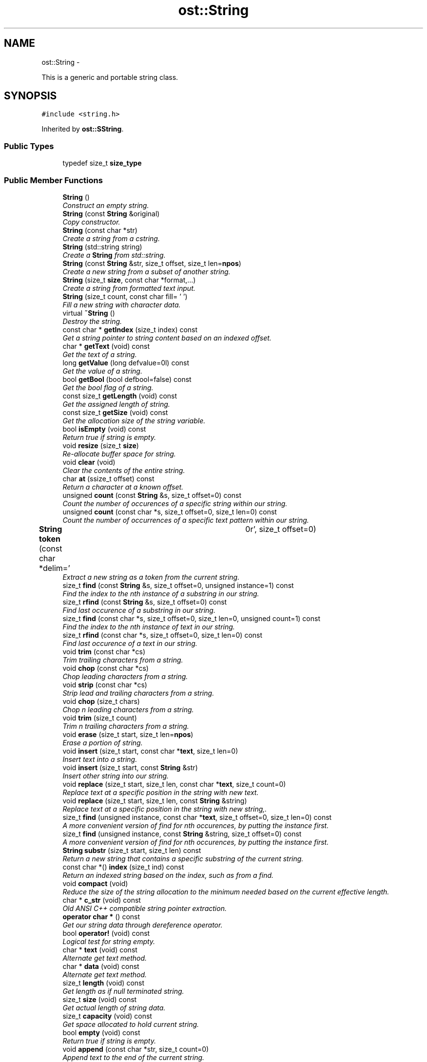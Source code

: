.TH "ost::String" 3 "2 May 2010" "GNU CommonC++" \" -*- nroff -*-
.ad l
.nh
.SH NAME
ost::String \- 
.PP
This is a generic and portable string class.  

.SH SYNOPSIS
.br
.PP
.PP
\fC#include <string.h>\fP
.PP
Inherited by \fBost::SString\fP.
.SS "Public Types"

.in +1c
.ti -1c
.RI "typedef size_t \fBsize_type\fP"
.br
.in -1c
.SS "Public Member Functions"

.in +1c
.ti -1c
.RI "\fBString\fP ()"
.br
.RI "\fIConstruct an empty string. \fP"
.ti -1c
.RI "\fBString\fP (const \fBString\fP &original)"
.br
.RI "\fICopy constructor. \fP"
.ti -1c
.RI "\fBString\fP (const char *str)"
.br
.RI "\fICreate a string from a cstring. \fP"
.ti -1c
.RI "\fBString\fP (std::string string)"
.br
.RI "\fICreate a \fBString\fP from std::string. \fP"
.ti -1c
.RI "\fBString\fP (const \fBString\fP &str, size_t offset, size_t len=\fBnpos\fP)"
.br
.RI "\fICreate a new string from a subset of another string. \fP"
.ti -1c
.RI "\fBString\fP (size_t \fBsize\fP, const char *format,...)"
.br
.RI "\fICreate a string from formatted text input. \fP"
.ti -1c
.RI "\fBString\fP (size_t count, const char fill= ' ')"
.br
.RI "\fIFill a new string with character data. \fP"
.ti -1c
.RI "virtual \fB~String\fP ()"
.br
.RI "\fIDestroy the string. \fP"
.ti -1c
.RI "const char * \fBgetIndex\fP (size_t index) const "
.br
.RI "\fIGet a string pointer to string content based on an indexed offset. \fP"
.ti -1c
.RI "char * \fBgetText\fP (void) const "
.br
.RI "\fIGet the text of a string. \fP"
.ti -1c
.RI "long \fBgetValue\fP (long defvalue=0l) const "
.br
.RI "\fIGet the value of a string. \fP"
.ti -1c
.RI "bool \fBgetBool\fP (bool defbool=false) const "
.br
.RI "\fIGet the bool flag of a string. \fP"
.ti -1c
.RI "const size_t \fBgetLength\fP (void) const "
.br
.RI "\fIGet the assigned length of string. \fP"
.ti -1c
.RI "const size_t \fBgetSize\fP (void) const "
.br
.RI "\fIGet the allocation size of the string variable. \fP"
.ti -1c
.RI "bool \fBisEmpty\fP (void) const "
.br
.RI "\fIReturn true if string is empty. \fP"
.ti -1c
.RI "void \fBresize\fP (size_t \fBsize\fP)"
.br
.RI "\fIRe-allocate buffer space for string. \fP"
.ti -1c
.RI "void \fBclear\fP (void)"
.br
.RI "\fIClear the contents of the entire string. \fP"
.ti -1c
.RI "char \fBat\fP (ssize_t offset) const "
.br
.RI "\fIReturn a character at a known offset. \fP"
.ti -1c
.RI "unsigned \fBcount\fP (const \fBString\fP &s, size_t offset=0) const "
.br
.RI "\fICount the number of occurences of a specific string within our string. \fP"
.ti -1c
.RI "unsigned \fBcount\fP (const char *s, size_t offset=0, size_t len=0) const "
.br
.RI "\fICount the number of occurrences of a specific text pattern within our string. \fP"
.ti -1c
.RI "\fBString\fP \fBtoken\fP (const char *delim=' \\t\\n\\r', size_t offset=0)"
.br
.RI "\fIExtract a new string as a token from the current string. \fP"
.ti -1c
.RI "size_t \fBfind\fP (const \fBString\fP &s, size_t offset=0, unsigned instance=1) const "
.br
.RI "\fIFind the index to the nth instance of a substring in our string. \fP"
.ti -1c
.RI "size_t \fBrfind\fP (const \fBString\fP &s, size_t offset=0) const "
.br
.RI "\fIFind last occurence of a substring in our string. \fP"
.ti -1c
.RI "size_t \fBfind\fP (const char *s, size_t offset=0, size_t len=0, unsigned count=1) const "
.br
.RI "\fIFind the index to the nth instance of text in our string. \fP"
.ti -1c
.RI "size_t \fBrfind\fP (const char *s, size_t offset=0, size_t len=0) const "
.br
.RI "\fIFind last occurence of a text in our string. \fP"
.ti -1c
.RI "void \fBtrim\fP (const char *cs)"
.br
.RI "\fITrim trailing characters from a string. \fP"
.ti -1c
.RI "void \fBchop\fP (const char *cs)"
.br
.RI "\fIChop leading characters from a string. \fP"
.ti -1c
.RI "void \fBstrip\fP (const char *cs)"
.br
.RI "\fIStrip lead and trailing characters from a string. \fP"
.ti -1c
.RI "void \fBchop\fP (size_t chars)"
.br
.RI "\fIChop n leading characters from a string. \fP"
.ti -1c
.RI "void \fBtrim\fP (size_t count)"
.br
.RI "\fITrim n trailing characters from a string. \fP"
.ti -1c
.RI "void \fBerase\fP (size_t start, size_t len=\fBnpos\fP)"
.br
.RI "\fIErase a portion of string. \fP"
.ti -1c
.RI "void \fBinsert\fP (size_t start, const char *\fBtext\fP, size_t len=0)"
.br
.RI "\fIInsert text into a string. \fP"
.ti -1c
.RI "void \fBinsert\fP (size_t start, const \fBString\fP &str)"
.br
.RI "\fIInsert other string into our string. \fP"
.ti -1c
.RI "void \fBreplace\fP (size_t start, size_t len, const char *\fBtext\fP, size_t count=0)"
.br
.RI "\fIReplace text at a specific position in the string with new text. \fP"
.ti -1c
.RI "void \fBreplace\fP (size_t start, size_t len, const \fBString\fP &string)"
.br
.RI "\fIReplace text at a specific position in the string with new string,. \fP"
.ti -1c
.RI "size_t \fBfind\fP (unsigned instance, const char *\fBtext\fP, size_t offset=0, size_t len=0) const "
.br
.RI "\fIA more convenient version of find for nth occurences, by putting the instance first. \fP"
.ti -1c
.RI "size_t \fBfind\fP (unsigned instance, const \fBString\fP &string, size_t offset=0) const "
.br
.RI "\fIA more convenient version of find for nth occurences, by putting the instance first. \fP"
.ti -1c
.RI "\fBString\fP \fBsubstr\fP (size_t start, size_t len) const "
.br
.RI "\fIReturn a new string that contains a specific substring of the current string. \fP"
.ti -1c
.RI "const char *() \fBindex\fP (size_t ind) const "
.br
.RI "\fIReturn an indexed string based on the index, such as from a find. \fP"
.ti -1c
.RI "void \fBcompact\fP (void)"
.br
.RI "\fIReduce the size of the string allocation to the minimum needed based on the current effective length. \fP"
.ti -1c
.RI "char * \fBc_str\fP (void) const "
.br
.RI "\fIOld ANSI C++ compatible string pointer extraction. \fP"
.ti -1c
.RI "\fBoperator char *\fP () const "
.br
.RI "\fIGet our string data through dereference operator. \fP"
.ti -1c
.RI "bool \fBoperator!\fP (void) const "
.br
.RI "\fILogical test for string empty. \fP"
.ti -1c
.RI "char * \fBtext\fP (void) const "
.br
.RI "\fIAlternate get text method. \fP"
.ti -1c
.RI "char * \fBdata\fP (void) const "
.br
.RI "\fIAlternate get text method. \fP"
.ti -1c
.RI "size_t \fBlength\fP (void) const "
.br
.RI "\fIGet length as if null terminated string. \fP"
.ti -1c
.RI "size_t \fBsize\fP (void) const "
.br
.RI "\fIGet actual length of string data. \fP"
.ti -1c
.RI "size_t \fBcapacity\fP (void) const "
.br
.RI "\fIGet space allocated to hold current string. \fP"
.ti -1c
.RI "bool \fBempty\fP (void) const "
.br
.RI "\fIReturn true if string is empty. \fP"
.ti -1c
.RI "void \fBappend\fP (const char *str, size_t count=0)"
.br
.RI "\fIAppend text to the end of the current string. \fP"
.ti -1c
.RI "void \fBappend\fP (size_t \fBsize\fP, const char *format,...)"
.br
.RI "\fIAppend formatted text to the end of the current string. \fP"
.ti -1c
.RI "void \fBappend\fP (const char *str, size_t offset, size_t count)"
.br
.RI "\fIAppend text into the current string. \fP"
.ti -1c
.RI "void \fBadd\fP (char c)"
.br
.RI "\fIAdd a character to the end of a string. \fP"
.ti -1c
.RI "void \fBappend\fP (const \fBString\fP &str)"
.br
.RI "\fIAppend string to the end of the current string. \fP"
.ti -1c
.RI "const char \fBoperator[]\fP (unsigned ind) const "
.br
.RI "\fIExtract a character by array indexing. \fP"
.ti -1c
.RI "const char * \fBoperator=\fP (const char *str)"
.br
.RI "\fIAssign our string for c string. \fP"
.ti -1c
.RI "\fBString\fP & \fBoperator+=\fP (const \fBString\fP &str)"
.br
.RI "\fIAppend operator. \fP"
.ti -1c
.RI "\fBString\fP & \fBoperator+=\fP (char c)"
.br
.RI "\fIAppend operator. \fP"
.ti -1c
.RI "\fBString\fP & \fBoperator+=\fP (const char *str)"
.br
.RI "\fIAppend operator. \fP"
.ti -1c
.RI "\fBString\fP & \fBoperator+=\fP (const std::string &str)"
.br
.RI "\fIAppend operator. \fP"
.ti -1c
.RI "bool \fBoperator<\fP (const \fBString\fP &str) const "
.br
.ti -1c
.RI "bool \fBoperator<\fP (const char *str) const "
.br
.ti -1c
.RI "bool \fBoperator>\fP (const \fBString\fP &str) const "
.br
.ti -1c
.RI "bool \fBoperator>\fP (const char *str) const "
.br
.ti -1c
.RI "bool \fBoperator<=\fP (const \fBString\fP &str) const "
.br
.ti -1c
.RI "bool \fBoperator<=\fP (const char *str) const "
.br
.ti -1c
.RI "bool \fBoperator>=\fP (const \fBString\fP &str) const "
.br
.ti -1c
.RI "bool \fBoperator>=\fP (const char *str) const "
.br
.ti -1c
.RI "bool \fBoperator==\fP (const \fBString\fP &str) const "
.br
.ti -1c
.RI "bool \fBoperator==\fP (const char *str) const "
.br
.ti -1c
.RI "bool \fBoperator!=\fP (const \fBString\fP &str) const "
.br
.ti -1c
.RI "bool \fBoperator!=\fP (const char *str) const "
.br
.ti -1c
.RI "\fBString\fP & \fBoperator+=\fP (int i)"
.br
.RI "\fIAppend operator. \fP"
.ti -1c
.RI "\fBString\fP & \fBoperator+=\fP (unsigned int i)"
.br
.ti -1c
.RI "\fBString\fP & \fBoperator+=\fP (long l)"
.br
.ti -1c
.RI "\fBString\fP & \fBoperator+=\fP (unsigned long l)"
.br
.ti -1c
.RI "\fBString\fP & \fBoperator+=\fP (float f)"
.br
.ti -1c
.RI "\fBString\fP & \fBoperator+=\fP (double d)"
.br
.ti -1c
.RI "\fBString\fP & \fBoperator+=\fP (short s)"
.br
.ti -1c
.RI "\fBString\fP & \fBoperator+=\fP (unsigned short s)"
.br
.ti -1c
.RI "\fBString\fP & \fBoperator=\fP (int i)"
.br
.RI "\fIAssignment operator. \fP"
.ti -1c
.RI "\fBString\fP & \fBoperator=\fP (unsigned int i)"
.br
.ti -1c
.RI "\fBString\fP & \fBoperator=\fP (long l)"
.br
.ti -1c
.RI "\fBString\fP & \fBoperator=\fP (unsigned long l)"
.br
.ti -1c
.RI "\fBString\fP & \fBoperator=\fP (float f)"
.br
.ti -1c
.RI "\fBString\fP & \fBoperator=\fP (double d)"
.br
.ti -1c
.RI "\fBString\fP & \fBoperator=\fP (short s)"
.br
.ti -1c
.RI "\fBString\fP & \fBoperator=\fP (unsigned short s)"
.br
.ti -1c
.RI "\fBString\fP & \fBoperator=\fP (const \fBString\fP &original)"
.br
.ti -1c
.RI "bool \fBoperator*=\fP (const \fBString\fP &str) const "
.br
.RI "\fITest if string is contained in our string. \fP"
.ti -1c
.RI "bool \fBoperator*=\fP (const char *str) const "
.br
.RI "\fITest if text is contained in our string. \fP"
.in -1c
.SS "Static Public Attributes"

.in +1c
.ti -1c
.RI "static const size_t \fBnpos\fP"
.br
.in -1c
.SS "Protected Member Functions"

.in +1c
.ti -1c
.RI "bool \fBisBig\fP (void) const "
.br
.RI "\fIDetermine if string is allocated in local variable or an external reference. \fP"
.ti -1c
.RI "const char * \fBset\fP (const char *str, size_t len=0)"
.br
.RI "\fISet the content of the string variable to the specified string value, and use smart re-allocation strategies if appropriate to shrink the size of the variable. \fP"
.ti -1c
.RI "void \fBset\fP (const \fBString\fP &str)"
.br
.RI "\fISet the content of the string variable to that of another variable. \fP"
.ti -1c
.RI "const char * \fBset\fP (size_t \fBsize\fP, const char *format,...)"
.br
.RI "\fISet the content of the string variable to that of a formatted printf style string. \fP"
.ti -1c
.RI "void \fBcopy\fP (const \fBString\fP &str)"
.br
.RI "\fIImpliment the copy constructor, used internally. \fP"
.ti -1c
.RI "void \fBinit\fP (void)"
.br
.RI "\fIUsed to initialize a string object. \fP"
.ti -1c
.RI "size_t \fBsetSize\fP (size_t \fBsize\fP)"
.br
.RI "\fISet the size of allocated space in the string variable (capacity) to a known value. \fP"
.ti -1c
.RI "void \fBsetLength\fP (size_t len)"
.br
.RI "\fISet the length value of the string content. \fP"
.ti -1c
.RI "virtual int \fBcompare\fP (const char *\fBtext\fP, size_t len=0, size_t index=0) const "
.br
.RI "\fIA derivable low level comparison operator. \fP"
.ti -1c
.RI "size_t \fBsearch\fP (const char *\fBtext\fP, size_t clen=0, size_t offset=0) const "
.br
.RI "\fIAn internal method used to search for a substring starting at a known offset. \fP"
.in -1c
.SS "Static Protected Member Functions"

.in +1c
.ti -1c
.RI "static char * \fBgetSpace\fP (size_t \fBsize\fP)"
.br
.RI "\fIUsed to fetch memory, if needed, based on the size, from the pager, or the system heap. \fP"
.in -1c
.SS "Static Protected Attributes"

.in +1c
.ti -1c
.RI "static const unsigned \fBminsize\fP"
.br
.ti -1c
.RI "static const unsigned \fBslotsize\fP"
.br
.ti -1c
.RI "static const unsigned \fBpagesize\fP"
.br
.ti -1c
.RI "static const unsigned \fBslotlimit\fP"
.br
.ti -1c
.RI "static const unsigned \fBslotcount\fP"
.br
.in -1c
.SS "Friends"

.in +1c
.ti -1c
.RI "class \fBStringObject\fP"
.br
.ti -1c
.RI "class \fBMemPager\fP"
.br
.ti -1c
.RI "\fBString\fP \fBoperator+\fP (const \fBString\fP &s1, const \fBString\fP &s2)"
.br
.RI "\fIAdd two strings and return a temporary object. \fP"
.ti -1c
.RI "\fBString\fP \fBoperator+\fP (const \fBString\fP &s1, const char *s2)"
.br
.ti -1c
.RI "\fBString\fP \fBoperator+\fP (const char *s1, const \fBString\fP &s2)"
.br
.ti -1c
.RI "\fBString\fP \fBoperator+\fP (const \fBString\fP &s1, const char c2)"
.br
.ti -1c
.RI "\fBString\fP \fBoperator+\fP (const char c1, const \fBString\fP &s2)"
.br
.ti -1c
.RI "std::istream & \fBgetline\fP (std::istream &is, \fBString\fP &str, char delim= '\\n', size_t \fBsize\fP=0)"
.br
.RI "\fIFetch input from a std::istream into the current string variable until either the string variable is filled (based on current length) or the deliminator is read. \fP"
.ti -1c
.RI "std::ostream & \fBoperator<<\fP (std::ostream &os, const \fBString\fP &str)"
.br
.RI "\fIStream the content of our string variable directly to a C++ streaming source. \fP"
.ti -1c
.RI "std::istream & \fBoperator>>\fP (std::istream &is, \fBString\fP &str)"
.br
.RI "\fIStream input into our variable. \fP"
.ti -1c
.RI "int \fBstrprintf\fP (\fBString\fP &str, size_t \fBsize\fP, const char *format,...)"
.br
.RI "\fIPrint values directly into a string variable. \fP"
.in -1c
.SH "Detailed Description"
.PP 
This is a generic and portable string class. 

It uses optimized memory allocation strategies to efficiently handle smaller string content by grouping strings into 32 byte aligned slots that can be re-allocated from a free list directly.
.PP
While meant to cover the basic functionality of the ANSI C++ string class in form and function, this class offers some important enhancements, including the ability to derive class type specific versions of itself. The latter might be used to derive a unicode string, a string for data and time data types, or to add case insensitive comparisons, for example.
.PP
\fBAuthor:\fP
.RS 4
David Sugar <dyfet@ostel.com> Generic string class. 
.RE
.PP

.SH "Member Typedef Documentation"
.PP 
.SS "typedef size_t \fBost::String::size_type\fP"
.SH "Constructor & Destructor Documentation"
.PP 
.SS "ost::String::String ()"
.PP
Construct an empty string. 
.SS "ost::String::String (const \fBString\fP & original)"
.PP
Copy constructor. \fBParameters:\fP
.RS 4
\fIoriginal\fP string to copy from. 
.RE
.PP

.SS "ost::String::String (const char * str)"
.PP
Create a string from a cstring. \fBParameters:\fP
.RS 4
\fIstr\fP text to set with. 
.RE
.PP

.SS "ost::String::String (std::string string)"
.PP
Create a \fBString\fP from std::string. \fBParameters:\fP
.RS 4
\fIstring\fP from std::string to copy from. 
.RE
.PP

.SS "ost::String::String (const \fBString\fP & str, size_t offset, size_t len = \fC\fBnpos\fP\fP)"
.PP
Create a new string from a subset of another string. \fBParameters:\fP
.RS 4
\fIstr\fP reference of source string. 
.br
\fIoffset\fP offset to start of data in prior string. 
.br
\fIlen\fP length of our substring. 
.RE
.PP

.SS "ost::String::String (size_t size, const char * format,  ...)"
.PP
Create a string from formatted text input. \fBParameters:\fP
.RS 4
\fIsize\fP to allocate for our new string. 
.br
\fIformat\fP of data to input. 
.RE
.PP

.SS "ost::String::String (size_t count, const char fill = \fC' '\fP)"
.PP
Fill a new string with character data. \fBParameters:\fP
.RS 4
\fIcount\fP size of new string. 
.br
\fIfill\fP char to fill string with. 
.RE
.PP

.SS "virtual ost::String::~String ()\fC [virtual]\fP"
.PP
Destroy the string. .. 
.SH "Member Function Documentation"
.PP 
.SS "void ost::String::add (char c)"
.PP
Add a character to the end of a string. \fBParameters:\fP
.RS 4
\fIc\fP char to add. 
.RE
.PP

.SS "void ost::String::append (const \fBString\fP & str)"
.PP
Append string to the end of the current string. \fBParameters:\fP
.RS 4
\fIstr\fP string to append. 
.RE
.PP

.SS "void ost::String::append (const char * str, size_t offset, size_t count)"
.PP
Append text into the current string. \fBParameters:\fP
.RS 4
\fIstr\fP text to append. 
.br
\fIoffset\fP offset to overlay. 
.br
\fIcount\fP size of text to append. 
.RE
.PP

.SS "void ost::String::append (size_t size, const char * format,  ...)"
.PP
Append formatted text to the end of the current string. \fBParameters:\fP
.RS 4
\fIsize\fP size of text to append. 
.br
\fIformat\fP of data to append. 
.RE
.PP

.SS "void ost::String::append (const char * str, size_t count = \fC0\fP)"
.PP
Append text to the end of the current string. \fBParameters:\fP
.RS 4
\fIstr\fP text to append. 
.br
\fIcount\fP size of text to append. 
.RE
.PP

.SS "char ost::String::at (ssize_t offset) const"
.PP
Return a character at a known offset. \fBReturns:\fP
.RS 4
character at offset. 
.RE
.PP

.SS "char* ost::String::c_str (void) const\fC [inline]\fP"
.PP
Old ANSI C++ compatible string pointer extraction. \fBReturns:\fP
.RS 4
string data. 
.RE
.PP

.SS "size_t ost::String::capacity (void) const\fC [inline]\fP"
.PP
Get space allocated to hold current string. \fBReturns:\fP
.RS 4
space of memory buffer from heap or local. 
.RE
.PP

.SS "void ost::String::chop (size_t chars)\fC [inline]\fP"
.PP
Chop n leading characters from a string. \fBParameters:\fP
.RS 4
\fIchars\fP count to chop. 
.RE
.PP

.SS "void ost::String::chop (const char * cs)\fC [inline]\fP"
.PP
Chop leading characters from a string. \fBParameters:\fP
.RS 4
\fIcs\fP list of chars to chop. 
.RE
.PP

.PP
References ost::strchop().
.SS "void ost::String::clear (void)"
.PP
Clear the contents of the entire string. 
.SS "void ost::String::compact (void)\fC [inline]\fP"
.PP
Reduce the size of the string allocation to the minimum needed based on the current effective length. 
.SS "virtual int ost::String::compare (const char * text, size_t len = \fC0\fP, size_t index = \fC0\fP) const\fC [protected, virtual]\fP"
.PP
A derivable low level comparison operator. This can be used to create custom comparison data types in derived string classes.
.PP
\fBReturns:\fP
.RS 4
0 if match, or value for ordering. 
.RE
.PP
\fBParameters:\fP
.RS 4
\fItext\fP text to compare. 
.br
\fIlen\fP length of text to compare. 
.br
\fIindex\fP offset from start of string, used in searchs. 
.RE
.PP

.SS "void ost::String::copy (const \fBString\fP & str)\fC [protected]\fP"
.PP
Impliment the copy constructor, used internally. Will always create a minimum sized string allocation.
.PP
\fBParameters:\fP
.RS 4
\fIstr\fP string to copy from. 
.RE
.PP

.SS "unsigned ost::String::count (const char * s, size_t offset = \fC0\fP, size_t len = \fC0\fP) const"
.PP
Count the number of occurrences of a specific text pattern within our string. \fBReturns:\fP
.RS 4
count of instances. 
.RE
.PP
\fBParameters:\fP
.RS 4
\fIs\fP text pattern to find 
.br
\fIoffset\fP offset to start from. 
.br
\fIlen\fP length of text pattern if specified. 
.RE
.PP

.SS "unsigned ost::String::count (const \fBString\fP & s, size_t offset = \fC0\fP) const"
.PP
Count the number of occurences of a specific string within our string. \fBReturns:\fP
.RS 4
count of instances. 
.RE
.PP
\fBParameters:\fP
.RS 4
\fIs\fP string to test. 
.br
\fIoffset\fP offset to start from. 
.RE
.PP

.SS "char* ost::String::data (void) const\fC [inline]\fP"
.PP
Alternate get text method. \fBReturns:\fP
.RS 4
string data. 
.RE
.PP

.SS "bool ost::String::empty (void) const\fC [inline]\fP"
.PP
Return true if string is empty. 
.SS "void ost::String::erase (size_t start, size_t len = \fC\fBnpos\fP\fP)"
.PP
Erase a portion of string. \fBParameters:\fP
.RS 4
\fIstart\fP starting index to erase from. 
.br
\fIlen\fP number of characters to erase. 
.RE
.PP

.SS "size_t ost::String::find (unsigned instance, const \fBString\fP & string, size_t offset = \fC0\fP) const\fC [inline]\fP"
.PP
A more convenient version of find for nth occurences, by putting the instance first. \fBParameters:\fP
.RS 4
\fIinstance\fP nth instance to look for. 
.br
\fIstring\fP reference to look for. 
.br
\fIoffset\fP offset to start at. 
.RE
.PP

.PP
References find().
.PP
Referenced by find().
.SS "size_t ost::String::find (unsigned instance, const char * text, size_t offset = \fC0\fP, size_t len = \fC0\fP) const\fC [inline]\fP"
.PP
A more convenient version of find for nth occurences, by putting the instance first. \fBParameters:\fP
.RS 4
\fIinstance\fP nth instance to look for. 
.br
\fItext\fP text to look for. 
.br
\fIoffset\fP offset to start at. 
.br
\fIlen\fP length of text. 
.RE
.PP

.PP
References find().
.PP
Referenced by find().
.SS "size_t ost::String::find (const char * s, size_t offset = \fC0\fP, size_t len = \fC0\fP, unsigned count = \fC1\fP) const"
.PP
Find the index to the nth instance of text in our string. \fBReturns:\fP
.RS 4
index of found substring. 
.RE
.PP
\fBParameters:\fP
.RS 4
\fIs\fP string to search for. 
.br
\fIoffset\fP offset to start at. 
.br
\fIlen\fP size of string text. 
.br
\fIcount\fP instance to look for. 
.RE
.PP

.SS "size_t ost::String::find (const \fBString\fP & s, size_t offset = \fC0\fP, unsigned instance = \fC1\fP) const"
.PP
Find the index to the nth instance of a substring in our string. \fBReturns:\fP
.RS 4
index of found substring. 
.RE
.PP
\fBParameters:\fP
.RS 4
\fIs\fP string to search for. 
.br
\fIoffset\fP offset to start at. 
.br
\fIinstance\fP instance to look for. 
.RE
.PP

.SS "bool ost::String::getBool (bool defbool = \fCfalse\fP) const"
.PP
Get the bool flag of a string. \fBReturns:\fP
.RS 4
boolean value. 
.RE
.PP

.SS "const char* ost::String::getIndex (size_t index) const"
.PP
Get a string pointer to string content based on an indexed offset. A NULL is returned if the index is outsize of range.
.PP
\fBReturns:\fP
.RS 4
string content or NULL if invalid index. 
.RE
.PP
\fBParameters:\fP
.RS 4
\fIindex\fP 
.RE
.PP

.SS "const size_t ost::String::getLength (void) const"
.PP
Get the assigned length of string. \fBReturns:\fP
.RS 4
string length. 
.RE
.PP

.SS "const size_t ost::String::getSize (void) const"
.PP
Get the allocation size of the string variable. \fBReturns:\fP
.RS 4
allocation size. 
.RE
.PP

.SS "static char* ost::String::getSpace (size_t size)\fC [static, protected]\fP"
.PP
Used to fetch memory, if needed, based on the size, from the pager, or the system heap. \fBReturns:\fP
.RS 4
string pointer to space. 
.RE
.PP
\fBParameters:\fP
.RS 4
\fIsize\fP of space needed. 
.RE
.PP

.SS "char* ost::String::getText (void) const"
.PP
Get the text of a string. \fBReturns:\fP
.RS 4
string content. 
.RE
.PP

.SS "long ost::String::getValue (long defvalue = \fC0l\fP) const"
.PP
Get the value of a string. \fBReturns:\fP
.RS 4
string value as number. 
.RE
.PP

.SS "const char*() ost::String::index (size_t ind) const\fC [inline]\fP"
.PP
Return an indexed string based on the index, such as from a find. If out of range, a NULL string is returned.
.PP
\fBReturns:\fP
.RS 4
pointer to string data from our string, 
.RE
.PP
\fBParameters:\fP
.RS 4
\fIind\fP index or offset to use. 
.RE
.PP

.SS "void ost::String::init (void)\fC [protected]\fP"
.PP
Used to initialize a string object. 
.SS "void ost::String::insert (size_t start, const \fBString\fP & str)"
.PP
Insert other string into our string. \fBParameters:\fP
.RS 4
\fIstart\fP string offset to insert at. 
.br
\fIstr\fP string to insert. 
.RE
.PP

.SS "void ost::String::insert (size_t start, const char * text, size_t len = \fC0\fP)"
.PP
Insert text into a string. \fBParameters:\fP
.RS 4
\fIstart\fP starting offset to insert at. 
.br
\fItext\fP text to insert. 
.br
\fIlen\fP size of text to insert. 
.RE
.PP

.SS "bool ost::String::isBig (void) const\fC [inline, protected]\fP"
.PP
Determine if string is allocated in local variable or an external reference. \fBReturns:\fP
.RS 4
true if external heap is used. 
.RE
.PP

.SS "bool ost::String::isEmpty (void) const"
.PP
Return true if string is empty. \fBReturns:\fP
.RS 4
true if string is empty string. 
.RE
.PP

.SS "size_t \fBost::String::length\fP (void) const\fC [inline]\fP"
.PP
Get length as if null terminated string. \fBReturns:\fP
.RS 4
cstring length. 
.RE
.PP

.SS "ost::String::operator char * () const\fC [inline]\fP"
.PP
Get our string data through dereference operator. \fBReturns:\fP
.RS 4
string data. 
.RE
.PP

.SS "bool ost::String::operator! (void) const\fC [inline]\fP"
.PP
Logical test for string empty. \fBReturns:\fP
.RS 4
true if is empty. 
.RE
.PP

.SS "bool ost::String::operator!= (const char * str) const"
.SS "bool ost::String::operator!= (const \fBString\fP & str) const"
.SS "bool ost::String::operator*= (const char * str) const"
.PP
Test if text is contained in our string. 
.SS "bool ost::String::operator*= (const \fBString\fP & str) const"
.PP
Test if string is contained in our string. 
.SS "\fBString\fP& ost::String::operator+= (unsigned short s)\fC [inline]\fP"
.SS "\fBString\fP& ost::String::operator+= (short s)\fC [inline]\fP"
.SS "\fBString\fP& ost::String::operator+= (double d)\fC [inline]\fP"
.SS "\fBString\fP& ost::String::operator+= (float f)\fC [inline]\fP"
.SS "\fBString\fP& ost::String::operator+= (unsigned long l)\fC [inline]\fP"
.SS "\fBString\fP& ost::String::operator+= (long l)\fC [inline]\fP"
.SS "\fBString\fP& ost::String::operator+= (unsigned int i)\fC [inline]\fP"
.SS "\fBString\fP& ost::String::operator+= (int i)\fC [inline]\fP"
.PP
Append operator. 
.SS "\fBString\fP& ost::String::operator+= (const std::string & str)\fC [inline]\fP"
.PP
Append operator. 
.SS "\fBString\fP& ost::String::operator+= (const char * str)\fC [inline]\fP"
.PP
Append operator. 
.SS "\fBString\fP& ost::String::operator+= (char c)\fC [inline]\fP"
.PP
Append operator. 
.SS "\fBString\fP& ost::String::operator+= (const \fBString\fP & str)\fC [inline]\fP"
.PP
Append operator. 
.SS "bool ost::String::operator< (const char * str) const"
.SS "bool ost::String::operator< (const \fBString\fP & str) const"
.SS "bool ost::String::operator<= (const char * str) const"
.SS "bool ost::String::operator<= (const \fBString\fP & str) const"
.SS "\fBString\fP& ost::String::operator= (const \fBString\fP & original)\fC [inline]\fP"
.SS "\fBString\fP& ost::String::operator= (unsigned short s)\fC [inline]\fP"
.SS "\fBString\fP& ost::String::operator= (short s)\fC [inline]\fP"
.SS "\fBString\fP& ost::String::operator= (double d)\fC [inline]\fP"
.SS "\fBString\fP& ost::String::operator= (float f)\fC [inline]\fP"
.SS "\fBString\fP& ost::String::operator= (unsigned long l)\fC [inline]\fP"
.SS "\fBString\fP& ost::String::operator= (long l)\fC [inline]\fP"
.SS "\fBString\fP& ost::String::operator= (unsigned int i)\fC [inline]\fP"
.SS "\fBString\fP& ost::String::operator= (int i)\fC [inline]\fP"
.PP
Assignment operator. 
.SS "const char* ost::String::operator= (const char * str)\fC [inline]\fP"
.PP
Assign our string for c string. 
.SS "bool ost::String::operator== (const char * str) const"
.SS "bool ost::String::operator== (const \fBString\fP & str) const"
.SS "bool ost::String::operator> (const char * str) const"
.SS "bool ost::String::operator> (const \fBString\fP & str) const"
.SS "bool ost::String::operator>= (const char * str) const"
.SS "bool ost::String::operator>= (const \fBString\fP & str) const"
.SS "const char ost::String::operator[] (unsigned ind) const\fC [inline]\fP"
.PP
Extract a character by array indexing. \fBReturns:\fP
.RS 4
character code. 
.RE
.PP

.SS "void ost::String::replace (size_t start, size_t len, const \fBString\fP & string)"
.PP
Replace text at a specific position in the string with new string,. \fBParameters:\fP
.RS 4
\fIstart\fP starting offset to replace at. 
.br
\fIlen\fP length of text to remove. 
.br
\fIstring\fP reference to replace with. 
.RE
.PP

.SS "void ost::String::replace (size_t start, size_t len, const char * text, size_t count = \fC0\fP)"
.PP
Replace text at a specific position in the string with new text. \fBParameters:\fP
.RS 4
\fIstart\fP starting offset to replace at. 
.br
\fIlen\fP length of text to remove. 
.br
\fItext\fP text to replace with. 
.br
\fIcount\fP size of replacement text. 
.RE
.PP

.SS "void ost::String::resize (size_t size)"
.PP
Re-allocate buffer space for string. \fBParameters:\fP
.RS 4
\fIsize\fP new size to use. 
.RE
.PP

.SS "size_t ost::String::rfind (const char * s, size_t offset = \fC0\fP, size_t len = \fC0\fP) const"
.PP
Find last occurence of a text in our string. \fBReturns:\fP
.RS 4
index of last instance found, 
.RE
.PP
\fBParameters:\fP
.RS 4
\fIs\fP string to search for. 
.br
\fIoffset\fP offset to start from. 
.br
\fIlen\fP size of string to look for. 
.RE
.PP

.SS "size_t ost::String::rfind (const \fBString\fP & s, size_t offset = \fC0\fP) const"
.PP
Find last occurence of a substring in our string. \fBReturns:\fP
.RS 4
index of last instance found, 
.RE
.PP
\fBParameters:\fP
.RS 4
\fIs\fP string to search for. 
.br
\fIoffset\fP offset to start from. 
.RE
.PP

.SS "size_t ost::String::search (const char * text, size_t clen = \fC0\fP, size_t offset = \fC0\fP) const\fC [protected]\fP"
.PP
An internal method used to search for a substring starting at a known offset. Used by find and count methods.
.PP
\fBReturns:\fP
.RS 4
npos if fails, or offset to text found. 
.RE
.PP
\fBParameters:\fP
.RS 4
\fItext\fP text to search for. 
.br
\fIclen\fP length of search text. 
.br
\fIoffset\fP offset to start from. 
.RE
.PP

.SS "const char* ost::String::set (size_t size, const char * format,  ...)\fC [protected]\fP"
.PP
Set the content of the string variable to that of a formatted printf style string. \fBParameters:\fP
.RS 4
\fIsize\fP of string data to set. 
.br
\fIformat\fP of string to write into object. 
.RE
.PP

.SS "void ost::String::set (const \fBString\fP & str)\fC [protected]\fP"
.PP
Set the content of the string variable to that of another variable. Uses the string set method.
.PP
\fBParameters:\fP
.RS 4
\fIstr\fP string to copy from. 
.RE
.PP

.SS "const char* ost::String::set (const char * str, size_t len = \fC0\fP)\fC [protected]\fP"
.PP
Set the content of the string variable to the specified string value, and use smart re-allocation strategies if appropriate to shrink the size of the variable. \fBParameters:\fP
.RS 4
\fIstr\fP string to set. 
.br
\fIlen\fP length of string if passed. 
.RE
.PP

.SS "void ost::String::setLength (size_t len)\fC [protected]\fP"
.PP
Set the length value of the string content. \fBParameters:\fP
.RS 4
\fIlen\fP size in bytes. 
.RE
.PP

.SS "size_t ost::String::setSize (size_t size)\fC [protected]\fP"
.PP
Set the size of allocated space in the string variable (capacity) to a known value. The value is recomputed and adjusted based on allocation method.
.PP
\fBParameters:\fP
.RS 4
\fIsize\fP in bytes. 
.RE
.PP

.SS "size_t \fBost::String::size\fP (void) const\fC [inline]\fP"
.PP
Get actual length of string data. \fBReturns:\fP
.RS 4
actual size of string. 
.RE
.PP

.SS "void ost::String::strip (const char * cs)"
.PP
Strip lead and trailing characters from a string. \fBParameters:\fP
.RS 4
\fIcs\fP list of chars to strip. 
.RE
.PP

.SS "\fBString\fP ost::String::substr (size_t start, size_t len) const\fC [inline]\fP"
.PP
Return a new string that contains a specific substring of the current string. \fBReturns:\fP
.RS 4
new string. 
.RE
.PP
\fBParameters:\fP
.RS 4
\fIstart\fP starting offset for extracted substring. 
.br
\fIlen\fP length of substring. 
.RE
.PP

.SS "char* \fBost::String::text\fP (void) const\fC [inline]\fP"
.PP
Alternate get text method. \fBReturns:\fP
.RS 4
string data. 
.RE
.PP

.SS "\fBString\fP ost::String::token (const char * delim = \fC' \\t\\n\\r'\fP, size_t offset = \fC0\fP)"
.PP
Extract a new string as a token from the current string. \fBReturns:\fP
.RS 4
string containing token. 
.RE
.PP
\fBParameters:\fP
.RS 4
\fIdelim\fP deliminator characters. 
.br
\fIoffset\fP offset to start from. 
.RE
.PP

.SS "void ost::String::trim (size_t count)"
.PP
Trim n trailing characters from a string. \fBParameters:\fP
.RS 4
\fIcount\fP number of bytes to trim. 
.RE
.PP

.SS "void ost::String::trim (const char * cs)\fC [inline]\fP"
.PP
Trim trailing characters from a string. \fBParameters:\fP
.RS 4
\fIcs\fP list of chars to trim. 
.RE
.PP

.PP
References ost::strtrim().
.SH "Friends And Related Function Documentation"
.PP 
.SS "std::istream& getline (std::istream & is, \fBString\fP & str, char delim = \fC'\\n'\fP, size_t size = \fC0\fP)\fC [friend]\fP"
.PP
Fetch input from a std::istream into the current string variable until either the string variable is filled (based on current length) or the deliminator is read. \fBParameters:\fP
.RS 4
\fIis\fP stream to read. 
.br
\fIstr\fP string to save into. 
.br
\fIdelim\fP deliminator to use. 
.br
\fIsize\fP optional size limitor. 
.RE
.PP

.SS "friend class \fBMemPager\fP\fC [friend]\fP"
.SS "\fBString\fP operator+ (const char c1, const \fBString\fP & s2)\fC [friend]\fP"
.SS "\fBString\fP operator+ (const \fBString\fP & s1, const char c2)\fC [friend]\fP"
.SS "\fBString\fP operator+ (const char * s1, const \fBString\fP & s2)\fC [friend]\fP"
.SS "\fBString\fP operator+ (const \fBString\fP & s1, const char * s2)\fC [friend]\fP"
.SS "\fBString\fP operator+ (const \fBString\fP & s1, const \fBString\fP & s2)\fC [friend]\fP"
.PP
Add two strings and return a temporary object. 
.SS "std::ostream& operator<< (std::ostream & os, const \fBString\fP & str)\fC [friend]\fP"
.PP
Stream the content of our string variable directly to a C++ streaming source. 
.SS "std::istream& operator>> (std::istream & is, \fBString\fP & str)\fC [friend]\fP"
.PP
Stream input into our variable. 
.SS "friend class \fBStringObject\fP\fC [friend]\fP"
.SS "int strprintf (\fBString\fP & str, size_t size, const char * format,  ...)\fC [friend]\fP"
.PP
Print values directly into a string variable. \fBReturns:\fP
.RS 4
character count. 
.RE
.PP
\fBParameters:\fP
.RS 4
\fIstr\fP object reference to use. 
.br
\fIsize\fP of string required. 
.br
\fIformat\fP of data. 
.RE
.PP

.SH "Member Data Documentation"
.PP 
.SS "bool \fBost::String::big\fP"
.SS "struct { ... } 	 \fBost::String::bigstring\fP"
.SS "char \fBost::String::length\fP"
.SS "size_t \fBost::String::length\fP"
.SS "struct { ... } 	 \fBost::String::ministring\fP"
.SS "const unsigned \fBost::String::minsize\fP\fC [static, protected]\fP"
.SS "const size_t \fBost::String::npos\fP\fC [static]\fP"
.SS "const unsigned \fBost::String::pagesize\fP\fC [static, protected]\fP"
.SS "size_t \fBost::String::size\fP"
.SS "const unsigned \fBost::String::slotcount\fP\fC [static, protected]\fP"
.SS "const unsigned \fBost::String::slotlimit\fP\fC [static, protected]\fP"
.SS "const unsigned \fBost::String::slotsize\fP\fC [static, protected]\fP"
.SS "char \fBost::String::text\fP[(sizeof(char *)+(sizeof(size_t)*2)+1)]"
.SS "char* \fBost::String::text\fP"

.SH "Author"
.PP 
Generated automatically by Doxygen for GNU CommonC++ from the source code.

